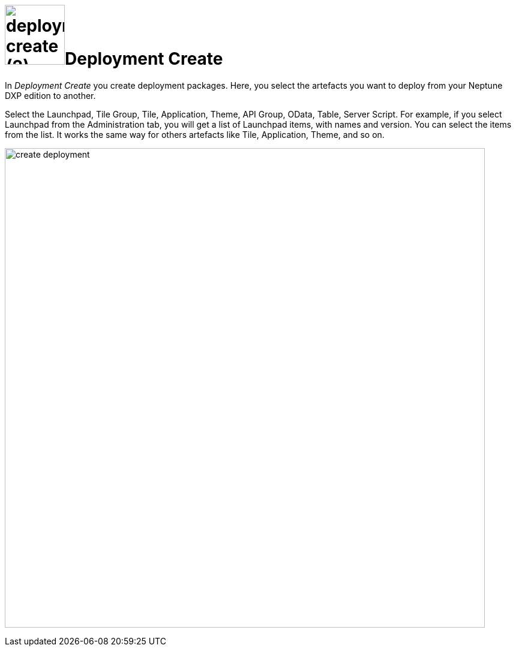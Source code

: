 = image:deployment-create (2).png[,100]Deployment Create


In _Deployment Create_ you create deployment packages. Here, you select the artefacts you want to deploy from your Neptune DXP edition to another.

Select the Launchpad, Tile Group, Tile, Application, Theme, API Group, OData, Table, Server Script. For example, if you select Launchpad from the Administration tab, you will get a list of Launchpad items, with names and version. You can select the items from the list. It works the same way for others artefacts like Tile, Application, Theme, and so on.

image:create-deployment.png[,800]